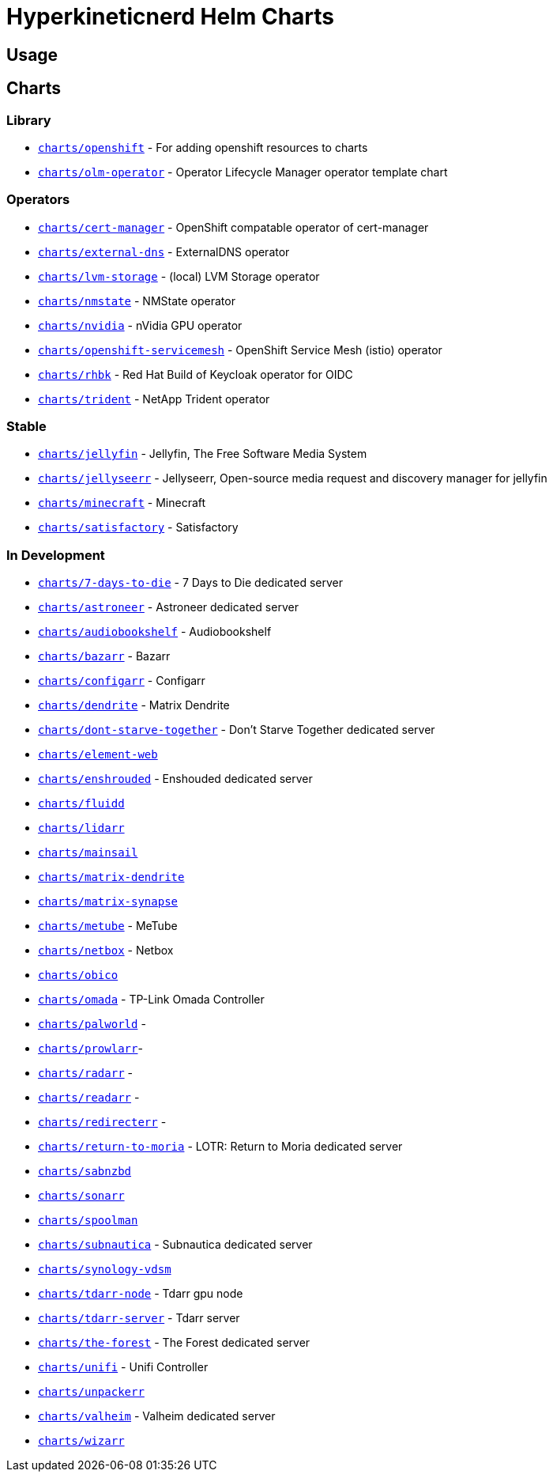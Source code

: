 = Hyperkineticnerd Helm Charts

== Usage

== Charts

=== Library

* https://github.com/hyperkineticnerd/helm-charts/tree/main/charts/openshift[`charts/openshift`] - For adding openshift resources to charts
* https://github.com/hyperkineticnerd/helm-charts/tree/main/charts/olm-operator[`charts/olm-operator`] - Operator Lifecycle Manager operator template chart

=== Operators

* https://github.com/hyperkineticnerd/helm-charts/tree/main/charts/cert-manager[`charts/cert-manager`] - OpenShift compatable operator of cert-manager
* https://github.com/hyperkineticnerd/helm-charts/tree/main/charts/external-dns[`charts/external-dns`] - ExternalDNS operator
* https://github.com/hyperkineticnerd/helm-charts/tree/main/charts/lvm-storage[`charts/lvm-storage`] - (local) LVM Storage operator
* https://github.com/hyperkineticnerd/helm-charts/tree/main/charts/nmstate[`charts/nmstate`] - NMState operator
* https://github.com/hyperkineticnerd/helm-charts/tree/main/charts/nvidia[`charts/nvidia`] - nVidia GPU operator
* https://github.com/hyperkineticnerd/helm-charts/tree/main/charts/openshift-servicemesh[`charts/openshift-servicemesh`] - OpenShift Service Mesh (istio) operator
* https://github.com/hyperkineticnerd/helm-charts/tree/main/charts/rhbk[`charts/rhbk`] - Red Hat Build of Keycloak operator for OIDC
* https://github.com/hyperkineticnerd/helm-charts/tree/main/charts/trident[`charts/trident`] - NetApp Trident operator

=== Stable

* https://github.com/hyperkineticnerd/helm-charts/tree/main/charts/jellyfin[`charts/jellyfin`] - Jellyfin, The Free Software Media System
* https://github.com/hyperkineticnerd/helm-charts/tree/main/charts/jellyseerr[`charts/jellyseerr`] - Jellyseerr, Open-source media request and discovery manager for jellyfin
* https://github.com/hyperkineticnerd/helm-charts/tree/main/charts/minecraft[`charts/minecraft`] - Minecraft
* https://github.com/hyperkineticnerd/helm-charts/tree/main/charts/satisfactory[`charts/satisfactory`] - Satisfactory

=== In Development

* https://github.com/hyperkineticnerd/helm-charts/tree/main/charts/7-days-to-die[`charts/7-days-to-die`] - 7 Days to Die dedicated server
* https://github.com/hyperkineticnerd/helm-charts/tree/main/charts/astroneer[`charts/astroneer`] - Astroneer dedicated server
* https://github.com/hyperkineticnerd/helm-charts/tree/main/charts/audiobookshelf[`charts/audiobookshelf`] - Audiobookshelf
* https://github.com/hyperkineticnerd/helm-charts/tree/main/charts/bazarr[`charts/bazarr`] - Bazarr
* https://github.com/hyperkineticnerd/helm-charts/tree/main/charts/configarr[`charts/configarr`] - Configarr
* https://github.com/hyperkineticnerd/helm-charts/tree/main/charts/dendrite[`charts/dendrite`] - Matrix Dendrite
* https://github.com/hyperkineticnerd/helm-charts/tree/main/charts/dont-starve-together[`charts/dont-starve-together`] - Don't Starve Together dedicated server
* https://github.com/hyperkineticnerd/helm-charts/tree/main/charts/element-web[`charts/element-web`]
* https://github.com/hyperkineticnerd/helm-charts/tree/main/charts/enshrouded[`charts/enshrouded`] - Enshouded dedicated server
* https://github.com/hyperkineticnerd/helm-charts/tree/main/charts/fluidd[`charts/fluidd`]
* https://github.com/hyperkineticnerd/helm-charts/tree/main/charts/lidarr[`charts/lidarr`]
* https://github.com/hyperkineticnerd/helm-charts/tree/main/charts/mainsail[`charts/mainsail`]
* https://github.com/hyperkineticnerd/helm-charts/tree/main/charts/matrix-dendrite[`charts/matrix-dendrite`]
* https://github.com/hyperkineticnerd/helm-charts/tree/main/charts/matrix-synapse[`charts/matrix-synapse`]
* https://github.com/hyperkineticnerd/helm-charts/tree/main/charts/metube[`charts/metube`] - MeTube
* https://github.com/hyperkineticnerd/helm-charts/tree/main/charts/netbox[`charts/netbox`] - Netbox
* https://github.com/hyperkineticnerd/helm-charts/tree/main/charts/obico[`charts/obico`]
* https://github.com/hyperkineticnerd/helm-charts/tree/main/charts/omada[`charts/omada`] - TP-Link Omada Controller
* https://github.com/hyperkineticnerd/helm-charts/tree/main/charts/palworld[`charts/palworld`] -
* https://github.com/hyperkineticnerd/helm-charts/tree/main/charts/prowlarr[`charts/prowlarr`]- 
* https://github.com/hyperkineticnerd/helm-charts/tree/main/charts/radarr[`charts/radarr`] -
* https://github.com/hyperkineticnerd/helm-charts/tree/main/charts/readarr[`charts/readarr`] -
* https://github.com/hyperkineticnerd/helm-charts/tree/main/charts/redirecterr[`charts/redirecterr`] -
* https://github.com/hyperkineticnerd/helm-charts/tree/main/charts/return-to-moria[`charts/return-to-moria`] - LOTR: Return to Moria dedicated server
* https://github.com/hyperkineticnerd/helm-charts/tree/main/charts/sabnzbd[`charts/sabnzbd`]
* https://github.com/hyperkineticnerd/helm-charts/tree/main/charts/sonarr[`charts/sonarr`]
* https://github.com/hyperkineticnerd/helm-charts/tree/main/charts/spoolman[`charts/spoolman`]
* https://github.com/hyperkineticnerd/helm-charts/tree/main/charts/subnautica[`charts/subnautica`] - Subnautica dedicated server
* https://github.com/hyperkineticnerd/helm-charts/tree/main/charts/synology-vdsm[`charts/synology-vdsm`]
* https://github.com/hyperkineticnerd/helm-charts/tree/main/charts/tdarr-node[`charts/tdarr-node`] - Tdarr gpu node
* https://github.com/hyperkineticnerd/helm-charts/tree/main/charts/tdarr-server[`charts/tdarr-server`] - Tdarr server
* https://github.com/hyperkineticnerd/helm-charts/tree/main/charts/the-forest[`charts/the-forest`] - The Forest dedicated server
* https://github.com/hyperkineticnerd/helm-charts/tree/main/charts/unifi[`charts/unifi`] - Unifi Controller
* https://github.com/hyperkineticnerd/helm-charts/tree/main/charts/unpackerr[`charts/unpackerr`]
* https://github.com/hyperkineticnerd/helm-charts/tree/main/charts/valheim[`charts/valheim`] - Valheim dedicated server
* https://github.com/hyperkineticnerd/helm-charts/tree/main/charts/wizarr[`charts/wizarr`]
